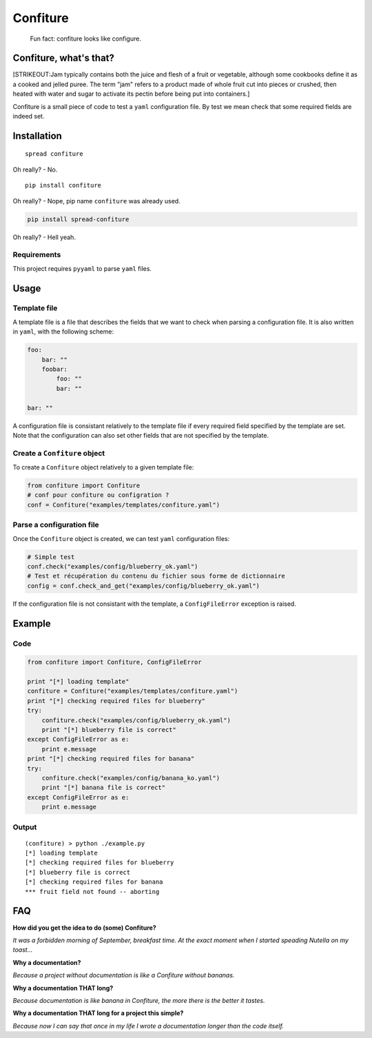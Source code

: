 Confiture
=========

    Fun fact: confiture looks like configure.

Confiture, what's that?
-----------------------

[STRIKEOUT:Jam typically contains both the juice and flesh of a fruit or
vegetable, although some cookbooks define it as a cooked and jelled
puree. The term "jam" refers to a product made of whole fruit cut into
pieces or crushed, then heated with water and sugar to activate its
pectin before being put into containers.]

Confiture is a small piece of code to test a ``yaml`` configuration
file. By test we mean check that some required fields are indeed set.

Installation
------------

::

    spread confiture

Oh really? - No.

::

    pip install confiture

Oh really? - Nope, pip name ``confiture`` was already used.

.. code:: bash

    pip install spread-confiture

Oh really? - Hell yeah.

Requirements
~~~~~~~~~~~~

This project requires ``pyyaml`` to parse ``yaml`` files.

Usage
-----

Template file
~~~~~~~~~~~~~

A template file is a file that describes the fields that we want to
check when parsing a configuration file. It is also written in ``yaml``,
with the following scheme:

.. code:: yaml

    foo:
        bar: ""
        foobar:
            foo: ""
            bar: ""

    bar: ""

A configuration file is consistant relatively to the template file if
every required field specified by the template are set. Note that the
configuration can also set other fields that are not specified by the
template.

Create a ``Confiture`` object
~~~~~~~~~~~~~~~~~~~~~~~~~~~~~

To create a ``Confiture`` object relatively to a given template file:

.. code:: python

    from confiture import Confiture
    # conf pour confiture ou configration ?
    conf = Confiture("examples/templates/confiture.yaml")

Parse a configuration file
~~~~~~~~~~~~~~~~~~~~~~~~~~

Once the ``Confiture`` object is created, we can test ``yaml``
configuration files:

.. code:: python

    # Simple test
    conf.check("examples/config/blueberry_ok.yaml")
    # Test et récupération du contenu du fichier sous forme de dictionnaire
    config = conf.check_and_get("examples/config/blueberry_ok.yaml")

If the configuration file is not consistant with the template, a
``ConfigFileError`` exception is raised.

Example
-------

Code
~~~~

.. code:: python

    from confiture import Confiture, ConfigFileError

    print "[*] loading template"
    confiture = Confiture("examples/templates/confiture.yaml")
    print "[*] checking required files for blueberry"
    try:
        confiture.check("examples/config/blueberry_ok.yaml")
        print "[*] blueberry file is correct"
    except ConfigFileError as e:
        print e.message
    print "[*] checking required files for banana"
    try:
        confiture.check("examples/config/banana_ko.yaml")
        print "[*] banana file is correct"
    except ConfigFileError as e:
        print e.message

Output
~~~~~~

::

    (confiture) > python ./example.py 
    [*] loading template
    [*] checking required files for blueberry
    [*] blueberry file is correct
    [*] checking required files for banana
    *** fruit field not found -- aborting

FAQ
---

**How did you get the idea to do (some) Confiture?**

*It was a forbidden morning of September, breakfast time. At the exact
moment when I started speading Nutella on my toast...*

**Why a documentation?**

*Because a project without documentation is like a Confiture without
bananas.*

**Why a documentation THAT long?**

*Because documentation is like banana in Confiture, the more there is
the better it tastes.*

**Why a documentation THAT long for a project this simple?**

*Because now I can say that once in my life I wrote a documentation
longer than the code itself.*
